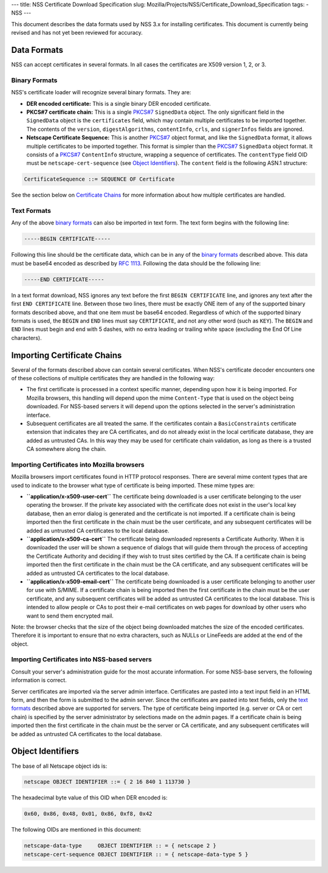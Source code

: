 --- title: NSS Certificate Download Specification slug:
Mozilla/Projects/NSS/Certificate_Download_Specification tags: - NSS ---

This document describes the data formats used by NSS 3.x for installing
certificates. This document is currently being revised and has not yet
been reviewed for accuracy.

.. _Data_Formats:

Data Formats
------------

NSS can accept certificates in several formats. In all cases the
certificates are X509 version 1, 2, or 3.

.. _Binary_Formats:

Binary Formats
~~~~~~~~~~~~~~

NSS's certificate loader will recognize several binary formats. They
are:

-  **DER encoded certificate:** This is a single binary DER encoded
   certificate.
-  **PKCS#7 certificate chain:** This is a single
   `PKCS#7 <ftp://ftp.rfc-editor.org/in-notes/rfc2315.txt>`__
   ``SignedData`` object. The only significant field in the
   ``SignedData`` object is the ``certificates`` field, which may
   contain multiple certificates to be imported together. The contents
   of the ``version``, ``digestAlgorithms``, ``contentInfo``, ``crls``,
   and ``signerInfos`` fields are ignored.
-  **Netscape Certificate Sequence:** This is another
   `PKCS#7 <ftp://ftp.rfc-editor.org/in-notes/rfc2315.txt>`__ object
   format, and like the ``SignedData`` format, it allows multiple
   certificates to be imported together. This format is simpler than the
   `PKCS#7 <ftp://ftp.rfc-editor.org/in-notes/rfc2315.txt>`__
   ``SignedData`` object format. It consists of a
   `PKCS#7 <ftp://ftp.rfc-editor.org/in-notes/rfc2315.txt>`__
   ``ContentInfo`` structure, wrapping a sequence of certificates. The
   ``contentType`` field OID must be ``netscape-cert-sequence`` (see
   `Object
   Identifiers </en-US/NSS_Certificate_Download_Specification#Object_Identifiers>`__).
   The ``content`` field is the following ASN.1 structure:

.. code:: eval

      CertificateSequence ::= SEQUENCE OF Certificate

See the section below on `Certificate
Chains </en-US/NSS_Certificate_Download_Specification#Importing_Certificate_Chains>`__
for more information about how multiple certificates are handled.

.. _Text_Formats:

Text Formats
~~~~~~~~~~~~

Any of the above `binary
formats </en-US/NSS_Certificate_Download_Specification#Binary_Formats>`__
can also be imported in text form. The text form begins with the
following line:

.. code:: eval

      -----BEGIN CERTIFICATE-----

Following this line should be the certificate data, which can be in any
of the `binary
formats </en-US/NSS_Certificate_Download_Specification#Binary_Formats>`__
described above. This data must be base64 encoded as described by `RFC
1113 <https://tools.ietf.org/html/rfc1113>`__. Following the data should
be the following line:

.. code:: eval

      -----END CERTIFICATE-----

In a text format download, NSS ignores any text before the first
``BEGIN CERTIFICATE`` line, and ignores any text after the first
``END CERTIFICATE`` line. Between those two lines, there must be exactly
ONE item of any of the supported binary formats described above, and
that one item must be base64 encoded. Regardless of which of the
supported binary formats is used, the ``BEGIN`` and ``END`` lines must
say ``CERTIFICATE``, and not any other word (such as ``KEY``). The
``BEGIN`` and ``END`` lines must begin and end with 5 dashes, with no
extra leading or trailing white space (excluding the End Of Line
characters).

.. _Importing_Certificate_Chains:

Importing Certificate Chains
----------------------------

Several of the formats described above can contain several certificates.
When NSS's certificate decoder encounters one of these collections of
multiple certificates they are handled in the following way:

-  The first certificate is processed in a context specific manner,
   depending upon how it is being imported. For Mozilla browsers, this
   handling will depend upon the mime ``Content-Type`` that is used on
   the object being downloaded. For NSS-based servers it will depend
   upon the options selected in the server's administration interface.

-  Subsequent certificates are all treated the same. If the certificates
   contain a ``BasicConstraints`` certificate extension that indicates
   they are CA certificates, and do not already exist in the local
   certificate database, they are added as untrusted CAs. In this way
   they may be used for certificate chain validation, as long as there
   is a trusted CA somewhere along the chain.

.. _Importing_Certificates_into_Mozilla_browsers:

Importing Certificates into Mozilla browsers
~~~~~~~~~~~~~~~~~~~~~~~~~~~~~~~~~~~~~~~~~~~~

Mozilla browsers import certificates found in HTTP protocol responses.
There are several mime content types that are used to indicate to the
browser what type of certificate is being imported. These mime types
are:

-  **``application/x-x509-user-cert``** The certificate being downloaded
   is a user certificate belonging to the user operating the browser. If
   the private key associated with the certificate does not exist in the
   user's local key database, then an error dialog is generated and the
   certificate is not imported. If a certificate chain is being imported
   then the first certificate in the chain must be the user certificate,
   and any subsequent certificates will be added as untrusted CA
   certificates to the local database.
-  **``application/x-x509-ca-cert``** The certificate being downloaded
   represents a Certificate Authority. When it is downloaded the user
   will be shown a sequence of dialogs that will guide them through the
   process of accepting the Certificate Authority and deciding if they
   wish to trust sites certified by the CA. If a certificate chain is
   being imported then the first certificate in the chain must be the CA
   certificate, and any subsequent certificates will be added as
   untrusted CA certificates to the local database.
-  **``application/x-x509-email-cert``** The certificate being
   downloaded is a user certificate belonging to another user for use
   with S/MIME. If a certificate chain is being imported then the first
   certificate in the chain must be the user certificate, and any
   subsequent certificates will be added as untrusted CA certificates to
   the local database. This is intended to allow people or CAs to post
   their e-mail certificates on web pages for download by other users
   who want to send them encrypted mail.

Note: the browser checks that the size of the object being downloaded
matches the size of the encoded certificates. Therefore it is important
to ensure that no extra characters, such as NULLs or LineFeeds are added
at the end of the object.

.. _Importing_Certificates_into_NSS-based_servers:

Importing Certificates into NSS-based servers
~~~~~~~~~~~~~~~~~~~~~~~~~~~~~~~~~~~~~~~~~~~~~

Consult your server's administration guide for the most accurate
information. For some NSS-base servers, the following information is
correct.

Server certificates are imported via the server admin interface.
Certificates are pasted into a text input field in an HTML form, and
then the form is submitted to the admin server. Since the certificates
are pasted into text fields, only the `text
formats </en-US/NSS_Certificate_Download_Specification#Text_Formats>`__
described above are supported for servers. The type of certificate being
imported (e.g. server or CA or cert chain) is specified by the server
administrator by selections made on the admin pages. If a certificate
chain is being imported then the first certificate in the chain must be
the server or CA certificate, and any subsequent certificates will be
added as untrusted CA certificates to the local database.

.. _Object_Identifiers:

Object Identifiers
------------------

The base of all Netscape object ids is:

.. code:: eval

      netscape OBJECT IDENTIFIER ::= { 2 16 840 1 113730 }

The hexadecimal byte value of this OID when DER encoded is:

.. code:: eval

      0x60, 0x86, 0x48, 0x01, 0x86, 0xf8, 0x42

The following OIDs are mentioned in this document:

.. code:: eval

      netscape-data-type     OBJECT IDENTIFIER :: = { netscape 2 }
      netscape-cert-sequence OBJECT IDENTIFIER :: = { netscape-data-type 5 }
